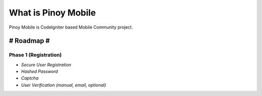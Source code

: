 ###################
What is Pinoy Mobile
###################

Pinoy Mobile is CodeIgniter based Mobile Community project.


-----------
# Roadmap #
-----------

======================
Phase 1 (Registration)
======================
- `Secure User Registration`
- `Hashed Password`
- `Captcha`
- `User Verification (manual, email, optional)`
